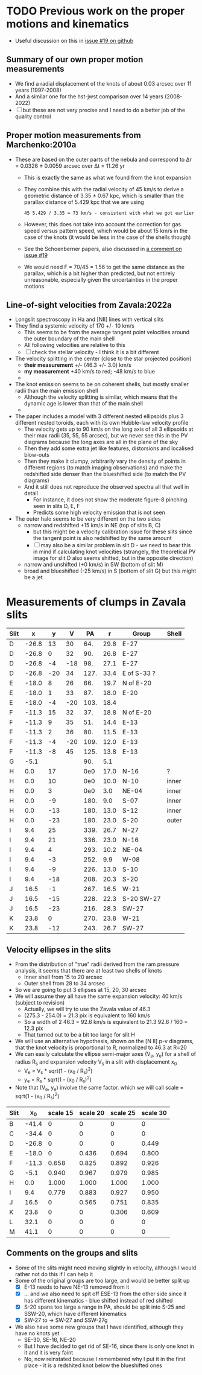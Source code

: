 * TODO Previous work on the proper motions and kinematics
:LOGBOOK:
- Note taken on [2024-08-05 Mon 18:34] \\
  Now I have moved it to its own file
- State "TODO"       from              [2024-08-04 Sun 13:32] \\
  I am writing this here just to have somewhere to put it, but maybe move it somewhere else at a later date
:END:
 - Useful discussion on this in [[https://github.com/will-henney/globule-seminario/issues/19][issue #19 on github]]
   
** Summary of our own proper motion measurements
- We find a radial displacement of the knots of about 0.03 arcsec over 11 years (1997-2008)
- And a similar one for the hst-jwst comparison over 14 years (2008-2022)
- [ ] but these are not very precise and I need to do a better job of the quality control
** Proper motion measurements from Marchenko:2010a
- These are based on the outer parts of the nebula and correspond to Δr = 0.0326 ± 0.0059 arcsec over Δt = 11.26 yr
  - This is exactly the same as what we found from the knot expansion
  - They combine this with the radial velocity of 45 km/s to derive a geometric distance of 3.35 ± 0.67 kpc, which is smaller than the parallax distance of 5.429 kpc that we are using
    : 45 5.429 / 3.35 = 73 km/s - consistent with what we got earlier
  - However, this does not take into account the correction for gas speed versus pattern speed, which would be about 15 km/s in the case of the knots (it would be less in the case of the shells though)
  - See the Schoenberner papers, also discussed in [[https://github.com/will-henney/globule-seminario/issues/19#issuecomment-1517063395][a comment on issue #19]]
  - We would need F = 70/45 = 1.56 to get the same distance as the parallax, which is a bit higher than predicted, but not entirely unreasonable, especially given the uncertainties in the proper motions
** Line-of-sight velocities from Zavala:2022a
+ Longslit spectroscopy in Ha and [NII] lines with vertical slits
+ They find a systemic velocity of 170 +/- 10 km/s
  + This seems to be  from the average tangent point velocities around the outer boundary of the main shell
  + All following velocities are relative to this
  + [ ] check the stellar velocity - I think it is a bit different
+ The velocity splitting in the center (close to the star projected position)
  + *their measurement* +/- (46.3 +/- 3.0) km/s
  + *my measurement* +40 km/s to red; -48 km/s to blue
  + 
+ The knot emission seems to be on coherent shells, but mostly smaller radii than the main emission shell
  + Although the velocity splitting is similar, which means that the dynamic age is lower than that of the main shell
  + 
+ The paper includes a model with 3 different nested ellipsoids plus 3 different nested toroids, each with its own Hubble-law velocity profile
  + The velocity gets up to 90 km/s on the long axis of all 3 ellipsoids at their max radii (35, 55, 55 arcsec), but we never see this in the PV diagrams because the long axes are all in the plane of the sky
  + Then they add some extra jet like features, distorsions and localised blow-outs
  + Then they make it clumpy, arbitrarily vary the density of points in different regions (to match imaging observations) and make the redshifted side denser than the blueshifted side (to match the PV diagrams)
  + And it still does not reproduce the observed spectra all that well in detail
    + For instance, it does not show the moderate figure-8 pinching seen in slits D, E, F
    + Predicts some high velocity emission that is not seen
+ The outer halo seems to be very different on the two sides
  - narrow and redshifted +15 km/s in NE (top of slits B, C)
    - but this might be a velocity calibration issue for these slits since the tangent point is also redshifted by the same amount
    - [ ] may also be a similar problem in slit D - we need to bear this in mind if calculating knot velocities (strangely, the theoretical PV image for slit D also seems shifted, but in the opposite direction)
  - narrow and unshifted (+0 km/s) in SW (bottom of slit M)
  - broad and blueshifted (-25 km/s) in S (bottom of slit G) but this might be a jet
* Measurements of clumps in Zavala slits

| Slit |     x |   y |   V |   PA |    r | Group       | Shell |
|------+-------+-----+-----+------+------+-------------+-------|
| D    | -26.8 |  13 |  30 |  64. | 29.8 | E-27        |       |
| D    | -26.8 |   0 |  32 |  90. | 26.8 | E-27        |       |
| D    | -26.8 |  -4 | -18 |  98. | 27.1 | E-27        |       |
| D    | -26.8 | -20 |  34 | 127. | 33.4 | E of S-33 ? |       |
|------+-------+-----+-----+------+------+-------------+-------|
| E    | -18.0 |   8 |  26 |  66. | 19.7 | N of E-20   |       |
| E    | -18.0 |   1 |  33 |  87. | 18.0 | E-20        |       |
| E    | -18.0 |  -4 | -20 | 103. | 18.4 |             |       |
|------+-------+-----+-----+------+------+-------------+-------|
| F    | -11.3 |  15 |  32 |  37. | 18.8 | N of E-20   |       |
| F    | -11.3 |   9 |  35 |  51. | 14.4 | E-13        |       |
| F    | -11.3 |   2 |  36 |  80. | 11.5 | E-13        |       |
| F    | -11.3 |  -4 | -20 | 109. | 12.0 | E-13        |       |
| F    | -11.3 |  -8 |  45 | 125. | 13.8 | E-13        |       |
|------+-------+-----+-----+------+------+-------------+-------|
| G    |  -5.1 |     |     |  90. |  5.1 |             |       |
|------+-------+-----+-----+------+------+-------------+-------|
| H    |   0.0 |  17 |     |  0e0 | 17.0 | N-16        | ?     |
| H    |   0.0 |  10 |     |  0e0 | 10.0 | N-10        | inner |
| H    |   0.0 |   3 |     |  0e0 |  3.0 | NE-04       | inner |
| H    |   0.0 |  -9 |     | 180. |  9.0 | S-07        | inner |
| H    |   0.0 | -13 |     | 180. | 13.0 | S-12        | inner |
| H    |   0.0 | -23 |     | 180. | 23.0 | S-20        | outer |
|------+-------+-----+-----+------+------+-------------+-------|
| I    |   9.4 |  25 |     | 339. | 26.7 | N-27        |       |
| I    |   9.4 |  21 |     | 336. | 23.0 | N-16        |       |
| I    |   9.4 |   4 |     | 293. | 10.2 | NE-04       |       |
| I    |   9.4 |  -3 |     | 252. |  9.9 | W-08        |       |
| I    |   9.4 |  -9 |     | 226. | 13.0 | S-10        |       |
| I    |   9.4 | -18 |     | 208. | 20.3 | S-20        |       |
|------+-------+-----+-----+------+------+-------------+-------|
| J    |  16.5 |  -1 |     | 267. | 16.5 | W-21        |       |
| J    |  16.5 | -15 |     | 228. | 22.3 | S-20 SW-27  |       |
| J    |  16.5 | -23 |     | 216. | 28.3 | SW-27       |       |
|------+-------+-----+-----+------+------+-------------+-------|
| K    |  23.8 |   0 |     | 270. | 23.8 | W-21        |       |
| K    |  23.8 | -12 |     | 243. | 26.7 | SW-27       |       |
#+TBLFM: $5=arctan2(-$2, $3) % 360;f0::$6=sqrt($2**2 + $3**2);f1
** Velocity ellipses in the slits
- From the distribution of "true" radii derived from the ram pressure analysis, it seems that there are at least two shells of knots
  - Inner shell from 15 to 20 arcsec
  - Outer shell from 28 to 34 arcsec
- So we are going to put 3 ellipses at 15, 20, 30 arcsec
- We will assume they all have the same expansion velocity: 40 km/s (subject to revision)
  - Actually, we will try to use the Zavala value of 46.3
  - (275.3 - 254.0) = 21.3 pix is equivalent to 160 km/s
  - So a width of 2 46.3 = 92.6 km/s is equivalent to 21.3 92.6 / 160 = 12.3 pix
  - That turned out to be a bit too large for slit H
- We will use an alternative hypothesis, shown on the [N II] p-v diagrams, that the knot velocity is proportional to R, normalized to 46.3 at R=20
- We can easily calculate the ellipse semi-major axes (V_e, y_e) for a shell of radius R_s and expansion velocity V_s in a slit with displacement x_0
  - V_e = V_s * sqrt(1 - (x_0 / R_s)^2)
  - y_e = R_s * sqrt(1 - (x_0 / R_s)^2)
- Note that (V_e, y_e) involve the same factor. which we will call scale = sqrt(1 - (x_0 / R_s)^2)
| Slit |    x_0 | scale 15 | scale 20 | scale 25 | scale 30 |
|------+-------+----------+----------+----------+----------|
| B    | -41.4 |        0 |        0 |        0 |        0 |
| C    | -34.4 |        0 |        0 |        0 |        0 |
| D    | -26.8 |        0 |        0 |        0 |    0.449 |
| E    | -18.0 |        0 |    0.436 |    0.694 |    0.800 |
| F    | -11.3 |    0.658 |    0.825 |    0.892 |    0.926 |
| G    |  -5.1 |    0.940 |    0.967 |    0.979 |    0.985 |
| H    |   0.0 |    1.000 |    1.000 |    1.000 |    1.000 |
| I    |   9.4 |    0.779 |    0.883 |    0.927 |    0.950 |
| J    |  16.5 |        0 |    0.565 |    0.751 |    0.835 |
| K    |  23.8 |        0 |        0 |    0.306 |    0.609 |
| L    |  32.1 |        0 |        0 |        0 |        0 |
| M    |  41.1 |        0 |        0 |        0 |        0 |
#+TBLFM: $3=abs($2) < 15 ? sqrt(1 - ($2/15)**2):0;f3::$4=abs($2) < 20 ? sqrt(1 - ($2/20)**2):0;f3::$5=abs($2) < 25 ? sqrt(1 - ($2/25)**2):0;f3::$6=abs($2) < 30 ? sqrt(1 - ($2/30)**2):0;f3
** Comments on the groups and slits 
- Some of the slits might need moving slightly in velocity, although I would rather not do this if I can help it
- Some of the original groups are too large, and would be better split up
  - [X] E-13 needs to have NE-13 removed from it
  - [X] ... and we also need to spit off ESE-13 from  the other side since it has different kinematics - blue shifted instead of red shifted 
  - [X] S-20 spans too large a range in PA, should be split into S-25 and SSW-20, which have different kinematics
  - [X] SW-27 to -> SW-27 and SSW-27g
- We also have some new groups that I have identified, although they have no knots yet
  - SE-30, SE-16, NE-20
  - But I have decided to get rid of SE-16, since there is only one knot in it and it is very faint
  - No, now reinstated because I remembered why I put it in the first place - it is a redshited knot below the blueshifted ones
